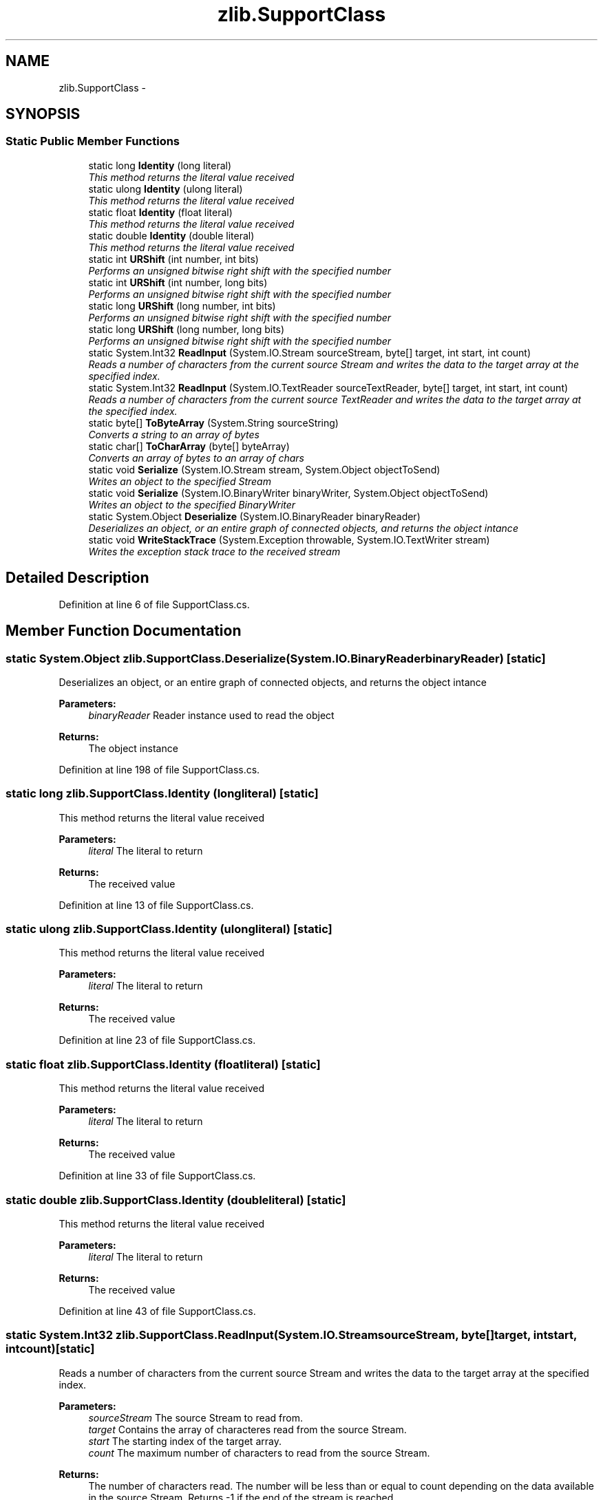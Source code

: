 .TH "zlib.SupportClass" 3 "Fri Jul 5 2013" "Version 1.0" "HSA.InfoSys" \" -*- nroff -*-
.ad l
.nh
.SH NAME
zlib.SupportClass \- 
.SH SYNOPSIS
.br
.PP
.SS "Static Public Member Functions"

.in +1c
.ti -1c
.RI "static long \fBIdentity\fP (long literal)"
.br
.RI "\fIThis method returns the literal value received \fP"
.ti -1c
.RI "static ulong \fBIdentity\fP (ulong literal)"
.br
.RI "\fIThis method returns the literal value received \fP"
.ti -1c
.RI "static float \fBIdentity\fP (float literal)"
.br
.RI "\fIThis method returns the literal value received \fP"
.ti -1c
.RI "static double \fBIdentity\fP (double literal)"
.br
.RI "\fIThis method returns the literal value received \fP"
.ti -1c
.RI "static int \fBURShift\fP (int number, int bits)"
.br
.RI "\fIPerforms an unsigned bitwise right shift with the specified number \fP"
.ti -1c
.RI "static int \fBURShift\fP (int number, long bits)"
.br
.RI "\fIPerforms an unsigned bitwise right shift with the specified number \fP"
.ti -1c
.RI "static long \fBURShift\fP (long number, int bits)"
.br
.RI "\fIPerforms an unsigned bitwise right shift with the specified number \fP"
.ti -1c
.RI "static long \fBURShift\fP (long number, long bits)"
.br
.RI "\fIPerforms an unsigned bitwise right shift with the specified number \fP"
.ti -1c
.RI "static System\&.Int32 \fBReadInput\fP (System\&.IO\&.Stream sourceStream, byte[] target, int start, int count)"
.br
.RI "\fIReads a number of characters from the current source Stream and writes the data to the target array at the specified index\&.\fP"
.ti -1c
.RI "static System\&.Int32 \fBReadInput\fP (System\&.IO\&.TextReader sourceTextReader, byte[] target, int start, int count)"
.br
.RI "\fIReads a number of characters from the current source TextReader and writes the data to the target array at the specified index\&.\fP"
.ti -1c
.RI "static byte[] \fBToByteArray\fP (System\&.String sourceString)"
.br
.RI "\fIConverts a string to an array of bytes \fP"
.ti -1c
.RI "static char[] \fBToCharArray\fP (byte[] byteArray)"
.br
.RI "\fIConverts an array of bytes to an array of chars \fP"
.ti -1c
.RI "static void \fBSerialize\fP (System\&.IO\&.Stream stream, System\&.Object objectToSend)"
.br
.RI "\fIWrites an object to the specified Stream \fP"
.ti -1c
.RI "static void \fBSerialize\fP (System\&.IO\&.BinaryWriter binaryWriter, System\&.Object objectToSend)"
.br
.RI "\fIWrites an object to the specified BinaryWriter \fP"
.ti -1c
.RI "static System\&.Object \fBDeserialize\fP (System\&.IO\&.BinaryReader binaryReader)"
.br
.RI "\fIDeserializes an object, or an entire graph of connected objects, and returns the object intance \fP"
.ti -1c
.RI "static void \fBWriteStackTrace\fP (System\&.Exception throwable, System\&.IO\&.TextWriter stream)"
.br
.RI "\fIWrites the exception stack trace to the received stream \fP"
.in -1c
.SH "Detailed Description"
.PP 
Definition at line 6 of file SupportClass\&.cs\&.
.SH "Member Function Documentation"
.PP 
.SS "static System\&.Object zlib\&.SupportClass\&.Deserialize (System\&.IO\&.BinaryReaderbinaryReader)\fC [static]\fP"

.PP
Deserializes an object, or an entire graph of connected objects, and returns the object intance 
.PP
\fBParameters:\fP
.RS 4
\fIbinaryReader\fP Reader instance used to read the object
.RE
.PP
\fBReturns:\fP
.RS 4
The object instance
.RE
.PP

.PP
Definition at line 198 of file SupportClass\&.cs\&.
.SS "static long zlib\&.SupportClass\&.Identity (longliteral)\fC [static]\fP"

.PP
This method returns the literal value received 
.PP
\fBParameters:\fP
.RS 4
\fIliteral\fP The literal to return
.RE
.PP
\fBReturns:\fP
.RS 4
The received value
.RE
.PP

.PP
Definition at line 13 of file SupportClass\&.cs\&.
.SS "static ulong zlib\&.SupportClass\&.Identity (ulongliteral)\fC [static]\fP"

.PP
This method returns the literal value received 
.PP
\fBParameters:\fP
.RS 4
\fIliteral\fP The literal to return
.RE
.PP
\fBReturns:\fP
.RS 4
The received value
.RE
.PP

.PP
Definition at line 23 of file SupportClass\&.cs\&.
.SS "static float zlib\&.SupportClass\&.Identity (floatliteral)\fC [static]\fP"

.PP
This method returns the literal value received 
.PP
\fBParameters:\fP
.RS 4
\fIliteral\fP The literal to return
.RE
.PP
\fBReturns:\fP
.RS 4
The received value
.RE
.PP

.PP
Definition at line 33 of file SupportClass\&.cs\&.
.SS "static double zlib\&.SupportClass\&.Identity (doubleliteral)\fC [static]\fP"

.PP
This method returns the literal value received 
.PP
\fBParameters:\fP
.RS 4
\fIliteral\fP The literal to return
.RE
.PP
\fBReturns:\fP
.RS 4
The received value
.RE
.PP

.PP
Definition at line 43 of file SupportClass\&.cs\&.
.SS "static System\&.Int32 zlib\&.SupportClass\&.ReadInput (System\&.IO\&.StreamsourceStream, byte[]target, intstart, intcount)\fC [static]\fP"

.PP
Reads a number of characters from the current source Stream and writes the data to the target array at the specified index\&.
.PP
\fBParameters:\fP
.RS 4
\fIsourceStream\fP The source Stream to read from\&.
.br
\fItarget\fP Contains the array of characteres read from the source Stream\&.
.br
\fIstart\fP The starting index of the target array\&.
.br
\fIcount\fP The maximum number of characters to read from the source Stream\&.
.RE
.PP
\fBReturns:\fP
.RS 4
The number of characters read\&. The number will be less than or equal to count depending on the data available in the source Stream\&. Returns -1 if the end of the stream is reached\&.
.RE
.PP

.PP
Definition at line 106 of file SupportClass\&.cs\&.
.SS "static System\&.Int32 zlib\&.SupportClass\&.ReadInput (System\&.IO\&.TextReadersourceTextReader, byte[]target, intstart, intcount)\fC [static]\fP"

.PP
Reads a number of characters from the current source TextReader and writes the data to the target array at the specified index\&.
.PP
\fBParameters:\fP
.RS 4
\fIsourceTextReader\fP The source TextReader to read from
.br
\fItarget\fP Contains the array of characteres read from the source TextReader\&.
.br
\fIstart\fP The starting index of the target array\&.
.br
\fIcount\fP The maximum number of characters to read from the source TextReader\&.
.RE
.PP
\fBReturns:\fP
.RS 4
The number of characters read\&. The number will be less than or equal to count depending on the data available in the source TextReader\&. Returns -1 if the end of the stream is reached\&.
.RE
.PP

.PP
Definition at line 131 of file SupportClass\&.cs\&.
.SS "static void zlib\&.SupportClass\&.Serialize (System\&.IO\&.Streamstream, System\&.ObjectobjectToSend)\fC [static]\fP"

.PP
Writes an object to the specified Stream 
.PP
\fBParameters:\fP
.RS 4
\fIstream\fP The target Stream
.br
\fIobjectToSend\fP The object to be sent
.RE
.PP

.PP
Definition at line 175 of file SupportClass\&.cs\&.
.SS "static void zlib\&.SupportClass\&.Serialize (System\&.IO\&.BinaryWriterbinaryWriter, System\&.ObjectobjectToSend)\fC [static]\fP"

.PP
Writes an object to the specified BinaryWriter 
.PP
\fBParameters:\fP
.RS 4
\fIbinaryWriter\fP The target BinaryWriter
.br
\fIobjectToSend\fP The object to be sent
.RE
.PP

.PP
Definition at line 186 of file SupportClass\&.cs\&.
.SS "static byte [] zlib\&.SupportClass\&.ToByteArray (System\&.StringsourceString)\fC [static]\fP"

.PP
Converts a string to an array of bytes 
.PP
\fBParameters:\fP
.RS 4
\fIsourceString\fP The string to be converted
.RE
.PP
\fBReturns:\fP
.RS 4
The new array of bytes
.RE
.PP

.PP
Definition at line 153 of file SupportClass\&.cs\&.
.SS "static char [] zlib\&.SupportClass\&.ToCharArray (byte[]byteArray)\fC [static]\fP"

.PP
Converts an array of bytes to an array of chars 
.PP
\fBParameters:\fP
.RS 4
\fIbyteArray\fP The array of bytes to convert
.RE
.PP
\fBReturns:\fP
.RS 4
The new array of chars
.RE
.PP

.PP
Definition at line 163 of file SupportClass\&.cs\&.
.SS "static int zlib\&.SupportClass\&.URShift (intnumber, intbits)\fC [static]\fP"

.PP
Performs an unsigned bitwise right shift with the specified number 
.PP
\fBParameters:\fP
.RS 4
\fInumber\fP Number to operate on
.br
\fIbits\fP Ammount of bits to shift
.RE
.PP
\fBReturns:\fP
.RS 4
The resulting number from the shift operation
.RE
.PP

.PP
Definition at line 55 of file SupportClass\&.cs\&.
.SS "static int zlib\&.SupportClass\&.URShift (intnumber, longbits)\fC [static]\fP"

.PP
Performs an unsigned bitwise right shift with the specified number 
.PP
\fBParameters:\fP
.RS 4
\fInumber\fP Number to operate on
.br
\fIbits\fP Ammount of bits to shift
.RE
.PP
\fBReturns:\fP
.RS 4
The resulting number from the shift operation
.RE
.PP

.PP
Definition at line 69 of file SupportClass\&.cs\&.
.SS "static long zlib\&.SupportClass\&.URShift (longnumber, intbits)\fC [static]\fP"

.PP
Performs an unsigned bitwise right shift with the specified number 
.PP
\fBParameters:\fP
.RS 4
\fInumber\fP Number to operate on
.br
\fIbits\fP Ammount of bits to shift
.RE
.PP
\fBReturns:\fP
.RS 4
The resulting number from the shift operation
.RE
.PP

.PP
Definition at line 80 of file SupportClass\&.cs\&.
.SS "static long zlib\&.SupportClass\&.URShift (longnumber, longbits)\fC [static]\fP"

.PP
Performs an unsigned bitwise right shift with the specified number 
.PP
\fBParameters:\fP
.RS 4
\fInumber\fP Number to operate on
.br
\fIbits\fP Ammount of bits to shift
.RE
.PP
\fBReturns:\fP
.RS 4
The resulting number from the shift operation
.RE
.PP

.PP
Definition at line 94 of file SupportClass\&.cs\&.
.SS "static void zlib\&.SupportClass\&.WriteStackTrace (System\&.Exceptionthrowable, System\&.IO\&.TextWriterstream)\fC [static]\fP"

.PP
Writes the exception stack trace to the received stream 
.PP
\fBParameters:\fP
.RS 4
\fIthrowable\fP Exception to obtain information from
.br
\fIstream\fP Output sream used to write to
.RE
.PP

.PP
Definition at line 212 of file SupportClass\&.cs\&.

.SH "Author"
.PP 
Generated automatically by Doxygen for HSA\&.InfoSys from the source code\&.
